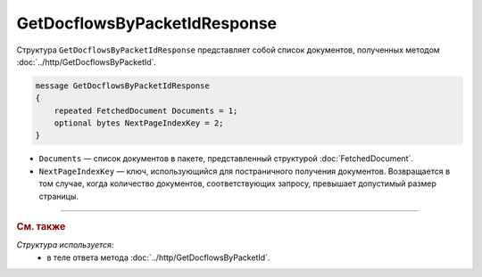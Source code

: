 GetDocflowsByPacketIdResponse
=============================

Структура ``GetDocflowsByPacketIdResponse`` представляет собой список документов, полученных методом :doc:`../http/GetDocflowsByPacketId`.

.. code-block:: protobuf

   message GetDocflowsByPacketIdResponse
   {
       repeated FetchedDocument Documents = 1;
       optional bytes NextPageIndexKey = 2;
   }

- ``Documents`` — список документов в пакете, представленный структурой :doc:`FetchedDocument`.
- ``NextPageIndexKey`` — ключ, использующийся для постраничного получения документов. Возвращается в том случае, когда количество документов, соответствующих запросу, превышает допустимый размер страницы.

----

.. rubric:: См. также

*Структура используется:*
	- в теле ответа метода :doc:`../http/GetDocflowsByPacketId`.